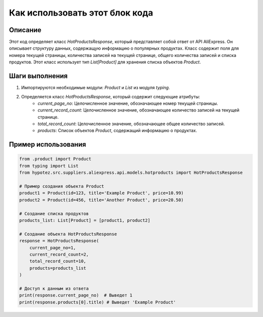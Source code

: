 Как использовать этот блок кода
=========================================================================================

Описание
-------------------------
Этот код определяет класс `HotProductsResponse`, который представляет собой ответ от API AliExpress.  Он описывает структуру данных, содержащую информацию о популярных продуктах. Класс содержит поля для номера текущей страницы, количества записей на текущей странице, общего количества записей и списка продуктов.  Этот класс использует тип `List[Product]` для хранения списка объектов `Product`.

Шаги выполнения
-------------------------
1. Импортируются необходимые модули: `Product` и `List` из модуля `typing`.
2. Определяется класс `HotProductsResponse`, который содержит следующие атрибуты:
    - `current_page_no`: Целочисленное значение, обозначающее номер текущей страницы.
    - `current_record_count`: Целочисленное значение, обозначающее количество записей на текущей странице.
    - `total_record_count`: Целочисленное значение, обозначающее общее количество записей.
    - `products`: Список объектов `Product`, содержащий информацию о продуктах.

Пример использования
-------------------------
.. code-block:: python

    from .product import Product
    from typing import List
    from hypotez.src.suppliers.aliexpress.api.models.hotproducts import HotProductsResponse

    # Пример создания объекта Product
    product1 = Product(id=123, title='Example Product', price=10.99)
    product2 = Product(id=456, title='Another Product', price=20.50)

    # Создание списка продуктов
    products_list: List[Product] = [product1, product2]

    # Создание объекта HotProductsResponse
    response = HotProductsResponse(
        current_page_no=1,
        current_record_count=2,
        total_record_count=10,
        products=products_list
    )

    # Доступ к данным из ответа
    print(response.current_page_no)  # Выведет 1
    print(response.products[0].title) # Выведет 'Example Product'